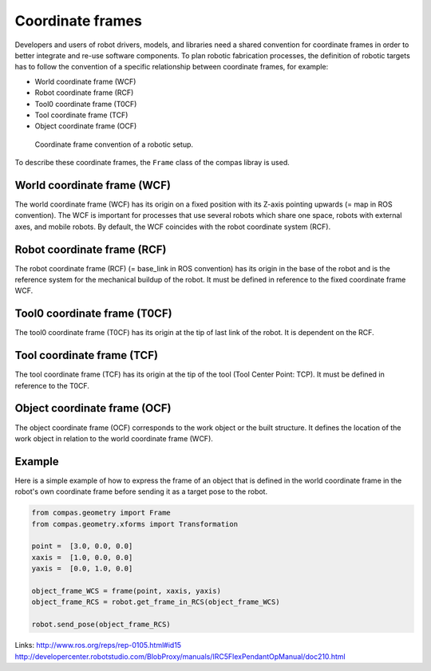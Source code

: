 ********************************************************************************
Coordinate frames
********************************************************************************

Developers and users of robot drivers, models, and libraries need a shared convention
for coordinate frames in order to better integrate and re-use software components. To
plan robotic fabrication processes, the definition of robotic targets has to follow
the convention of a specific relationship between coordinate frames, for example:

* World coordinate frame (WCF)
* Robot coordinate frame (RCF)
* Tool0 coordinate frame (T0CF)
* Tool coordinate frame (TCF)
* Object coordinate frame (OCF)

.. figure:: 02_coord_frames.jpg
    :figclass: figure
    :class: figure-img img-fluid

    Coordinate frame convention of a robotic setup.

To describe these coordinate frames, the ``Frame`` class of the compas libray is used.

World coordinate frame (WCF)
============================

The world coordinate frame (WCF) has its origin on a fixed position with
its Z-axis pointing upwards (= map in ROS convention). The WCF is important for processes
that use several robots which share one space, robots with external axes, and mobile robots.
By default, the WCF coincides with the robot coordinate system (RCF).

Robot coordinate frame (RCF)
============================

The robot coordinate frame (RCF) (= base_link in ROS convention) has its origin
in the base of the robot and is the reference system for the mechanical buildup of the robot.
It must be defined in reference to the fixed coordinate frame WCF.

Tool0 coordinate frame (T0CF)
=============================

The tool0 coordinate frame (T0CF) has its origin at the tip of last link of the robot.
It is dependent on the RCF.

Tool coordinate frame (TCF)
===========================

The tool coordinate frame (TCF) has its origin at the tip of the tool (Tool
Center Point: TCP). It must be defined in reference to the T0CF.

Object coordinate frame (OCF)
=============================

The object coordinate frame (OCF) corresponds to the work object or the built
structure. It defines the location of the work object in relation to the world
coordinate frame (WCF).


Example
==================
Here is a simple example of how to express the frame of an object that is defined
in the world coordinate frame in the robot's own coordinate frame before sending
it as a target pose to the robot.

.. code-block:: python


    from compas.geometry import Frame
    from compas.geometry.xforms import Transformation

    point =  [3.0, 0.0, 0.0]
    xaxis =  [1.0, 0.0, 0.0]
    yaxis =  [0.0, 1.0, 0.0]

    object_frame_WCS = frame(point, xaxis, yaxis)
    object_frame_RCS = robot.get_frame_in_RCS(object_frame_WCS)

    robot.send_pose(object_frame_RCS)


Links:
http://www.ros.org/reps/rep-0105.html#id15
http://developercenter.robotstudio.com/BlobProxy/manuals/IRC5FlexPendantOpManual/doc210.html

